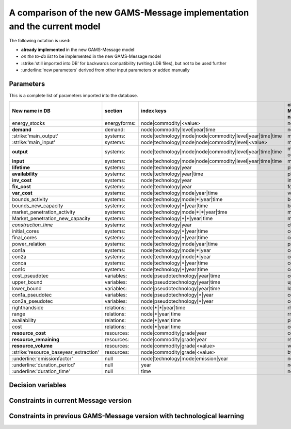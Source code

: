 A comparison of the new GAMS-Message implementation and the current model
==========================

The following notation is used:

- **already implemented** in the new GAMS-Message model
- *on the to-do list* to be implemented in the new GAMS-Message model 
- :strike:'still imported into DB' for backwards compatibility (writing LDB files), but not to be used further
- :underline:'new parameters' derived from other input parameters or added manually

Parameters
----

This is a complete list of parameters imported into the database.

======================================= =============== =========================================================== =================
New name in DB                          section         index keys                                                  old Message name     
======================================= =============== =========================================================== =================
energy_stocks                           energyforms:    node|commodity|<value>                                      none
**demand**                              demand:         node|commodity|level|year|time                              none
:strike:'main_output'                   systems:        node|technology|mode|node|commodity|level|year|time|time    moutp
:strike:'main_input'                    systems:        node|technology|mode|node|commodity|level|<value>           minp
**output**                              systems:        node|technology|mode|node|commodity|level|year|time|time    moutp, outp
**input**                               systems:        node|technology|mode|node|commodity|level|year|time|time    minp, inp
**lifetime**                            systems:        node|technology|year                                        pll
**availability**                        systems:        node|technology|year|time                                   plf
**inv_cost**                            systems:        node|technology|year                                        inv
**fix_cost**                            systems:        node|technology|year                                        fom
**var_cost**                            systems:        node|technology|mode|year|time                              vom
bounds_activity                         systems:        node|technology|mode|\*|year|time                           bda
bounds_new_capacity                     systems:        node|technology|\*|year|time                                bdc
market_penetration_activity             systems:        node|technology|mode|\*|\*|year|time                        mpa
Market_penetration_new_capacity         systems:        node|technology|\*|\*|year|time                             mpc
*construction_time*                     systems:        node|technology|year                                        ctime
initial_cores                           systems:        node|technology|\*|year|time                                corin
final_cores                             systems:        node|technology|\*|year|time                                corout
power_relation                          systems:        node|technology|mode|year|time                              prel
con1a                                   systems:        node|technology|mode|\*|year                                con1a
con2a                                   systems:        node|technology|mode|\*|year                                con2a
conca                                   systems:        node|technology|\*|year|time                                conca
con1c                                   systems:        node|technology|\*|year|time                                con1c
cost_pseudotec                          variables:      node|pseudotechnology|year|time                             cost
upper_bound                             variables:      node|pseudotechnology|year|time                             upper
lower_bound                             variables:      node|pseudotechnology|year|time                             lower
con1a_pseudotec                         variables:      node|pseudotechnology|\*|year                               con1a
con2a_pseudotec                         variables:      node|pseudotechnology|\*|year                               con2a
righthandside                           relations:      node|\*|\*|year|time                                        rhs
range                                   relations:      node|\*|year|time                                           rng
availability                            relations:      node|\*|year|time                                           plf
cost                                    relations:      node|\*|year|time                                           cost
**resource_cost**                       resources:      node|commodity|grade|year                                   cost
**resource_remaining**                  resources:      node|commodity|grade|year                                   resrem
**resource_volume**                     resources:      node|commodity|grade|<value>                                volume
:strike:'resource_baseyear_extraction'  resources:      node|commodity|grade|<value>                                byrex
:underline:'emissionfactor'             null            node|technology|mode|emission|year                          none
:underline:'duration_period'            null            year                                                        none
:underline:'duration_time'              null            time                                                        none
======================================= =============== =========================================================== =================



Decision variables
----


Constraints in current Message version
----


Constraints in previous GAMS-Message version with technological learning 
----

